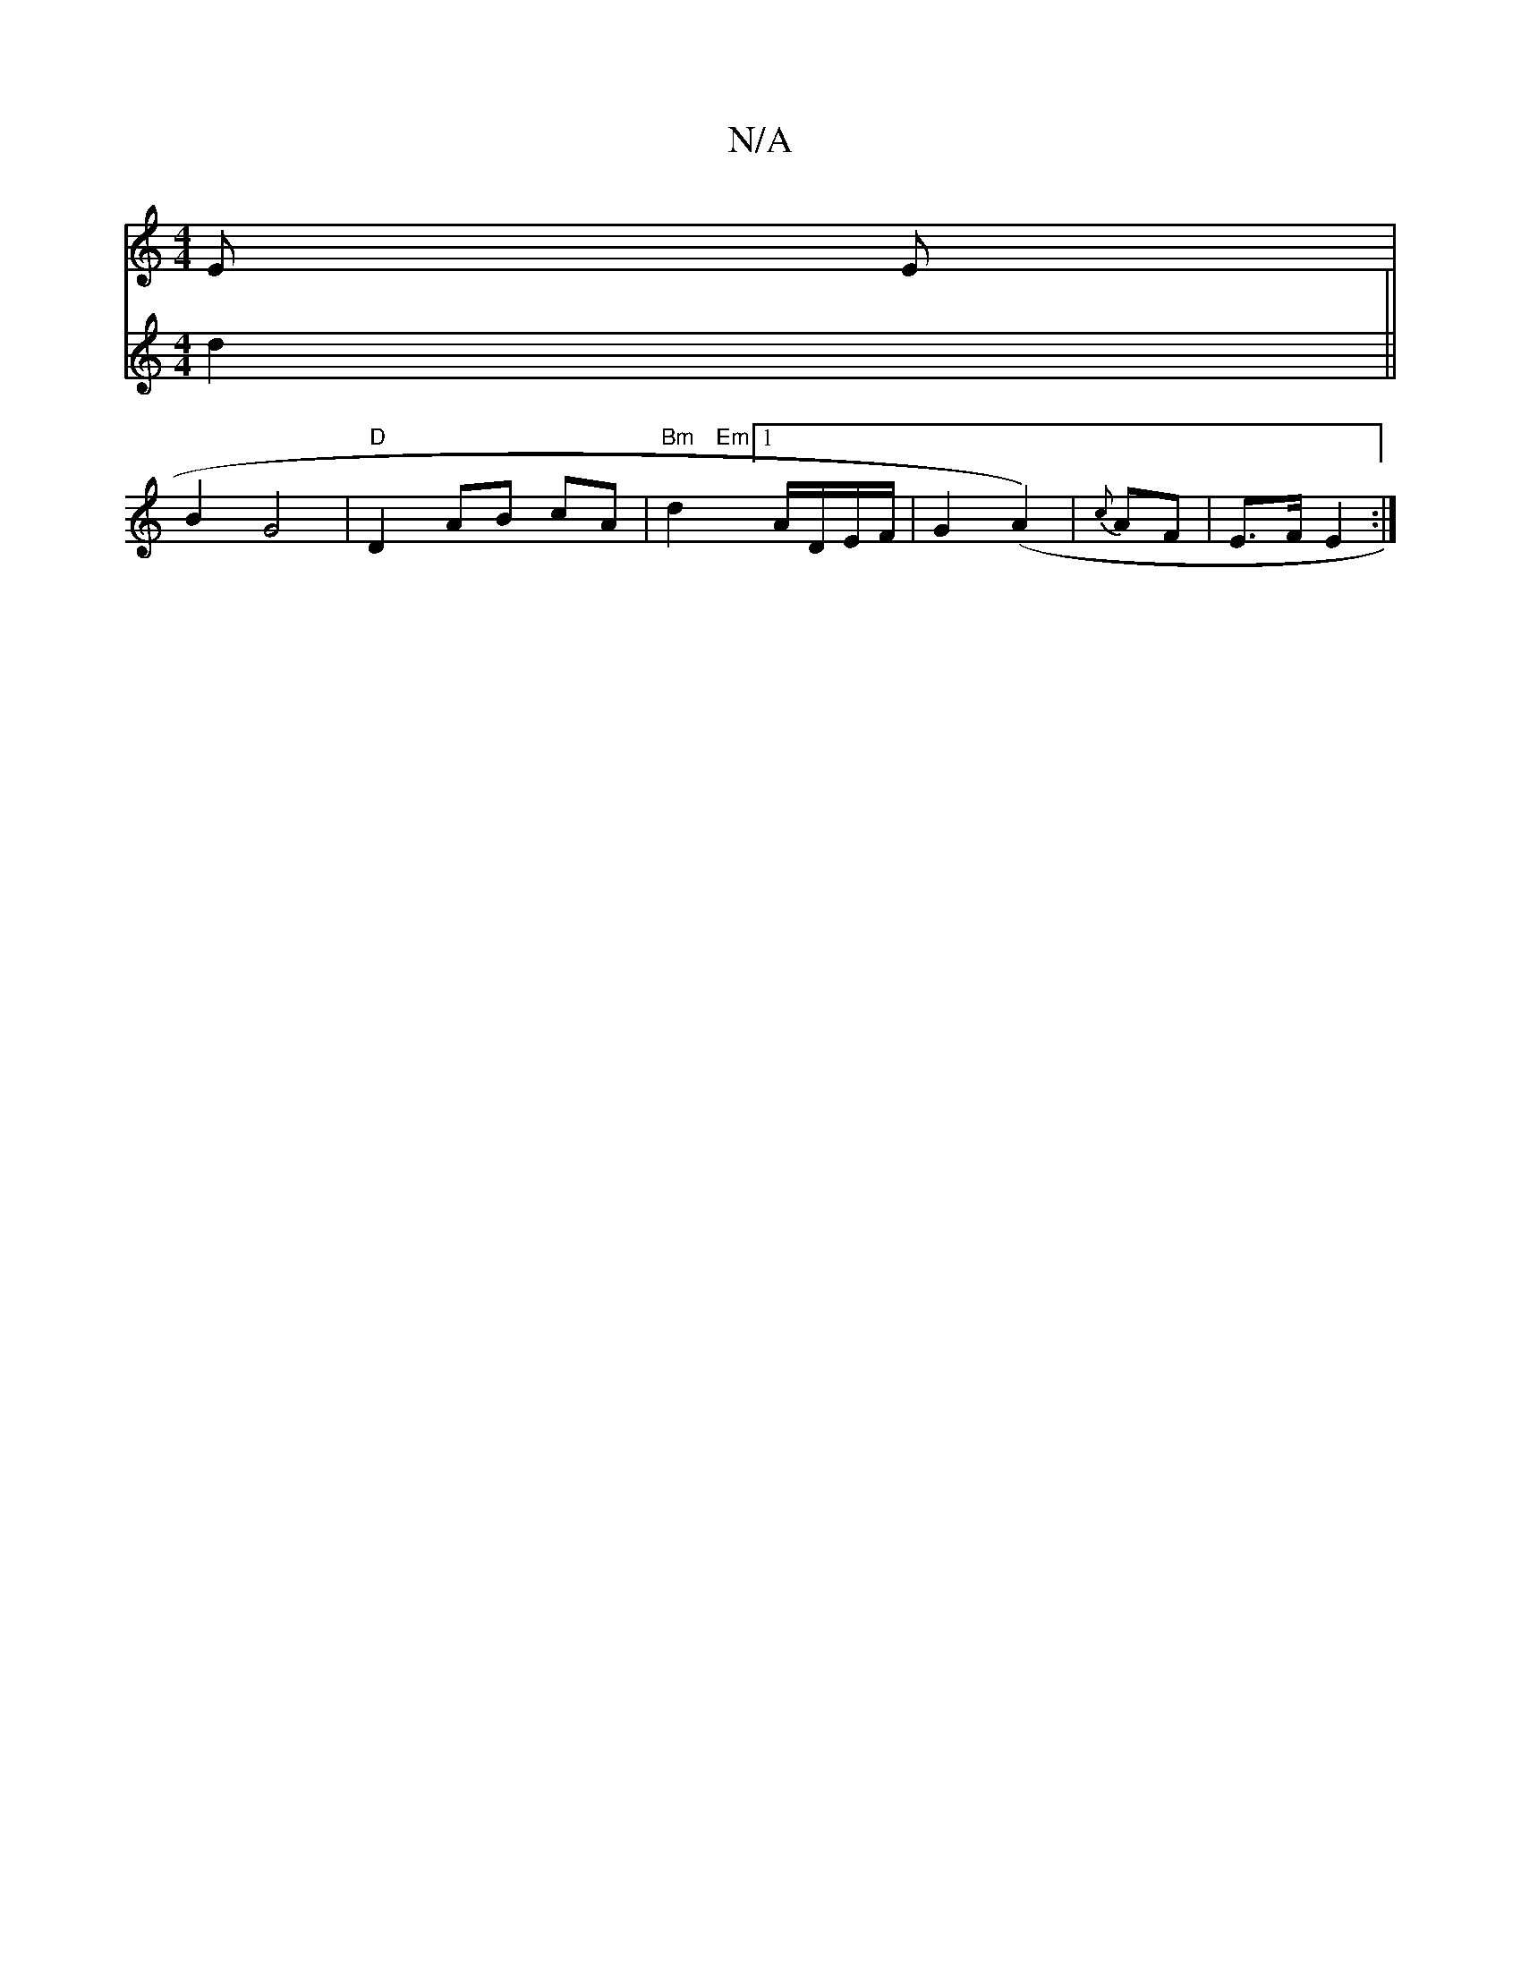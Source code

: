 X:1
T:N/A
M:4/4
R:N/A
K:Cmajor
2-E E |
B2 G4 | "D" D2 AB cA | "Bm"d2"Em"[M:3/2[GB] [1 A/2D/2E/F/ | G2 (A2) | {c}AF | E3/F/ E2 :|
V:2
d2 ||

||: AB |
A/B/B/c/ c4| B/A/B/c/ | c/c/d/^B/ c/B/ | c2 d2 | fe d e | G>A B>G {G}F2 | G<F D2 "